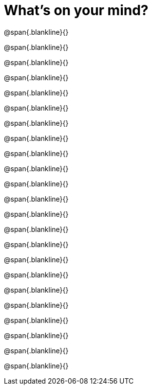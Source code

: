 = What’s on your mind?

@span{.blankline}{}

@span{.blankline}{}

@span{.blankline}{}

@span{.blankline}{}

@span{.blankline}{}

@span{.blankline}{}

@span{.blankline}{}

@span{.blankline}{}

@span{.blankline}{}

@span{.blankline}{}

@span{.blankline}{}

@span{.blankline}{}

@span{.blankline}{}

@span{.blankline}{}

@span{.blankline}{}

@span{.blankline}{}

@span{.blankline}{}

@span{.blankline}{}

@span{.blankline}{}

@span{.blankline}{}

@span{.blankline}{}

@span{.blankline}{}

@span{.blankline}{}
